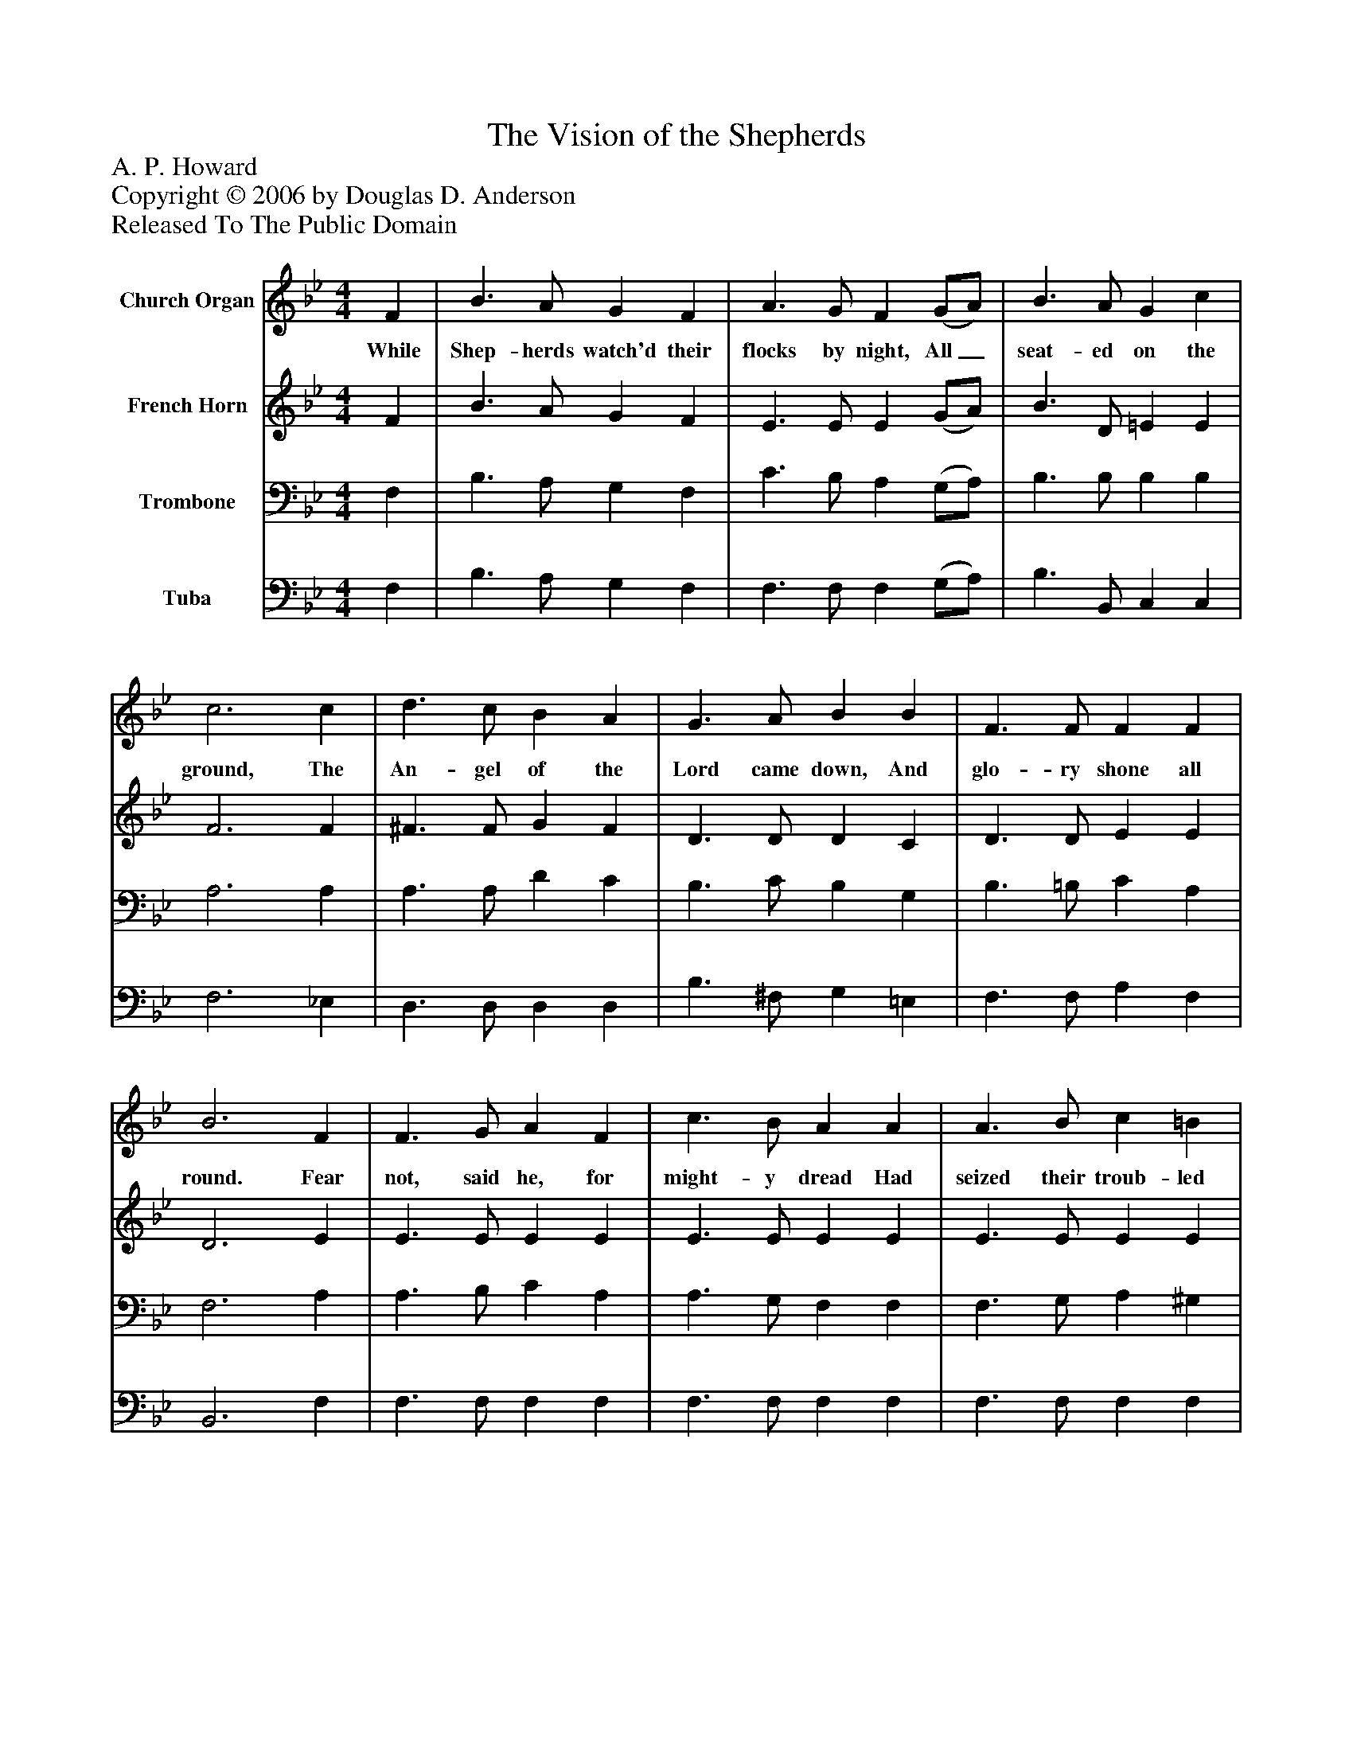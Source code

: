 %%abc-creator mxml2abc 1.4
%%abc-version 2.0
%%continueall true
%%titletrim true
%%titleformat A-1 T C1, Z-1, S-1
X: 0
T: The Vision of the Shepherds
Z: A. P. Howard
Z: Copyright © 2006 by Douglas D. Anderson
Z: Released To The Public Domain
L: 1/4
M: 4/4
V: P1 name="Church Organ"
%%MIDI program 1 19
V: P2 name="French Horn"
%%MIDI program 2 60
V: P3 name="Trombone"
%%MIDI program 3 57
V: P4 name="Tuba"
%%MIDI program 4 58
K: Bb
[V: P1]  F | B3/ A/ G F | A3/ G/ F (G/A/) | B3/ A/ G c | c3 c | d3/ c/ B A | G3/ A/ B B | F3/ F/ F F | B3 F | F3/ G/ A F | c3/ B/ A A | A3/ B/ c =B | c3 F | B3/ A/ G (c/d/) | e3/ d/ c B | d3/ d/ d c | B3|]
w: While Shep- herds watch'd their flocks by night, All_ seat- ed on the ground, The An- gel of the Lord came down, And glo- ry shone all round. Fear not, said he, for might- y dread Had seized their troub- led mind, Glad tid- ings of great_ joy I bring To you and all man- kind.
[V: P2]  F | B3/ A/ G F | E3/ E/ E (G/A/) | B3/ D/ =E E | F3 F | ^F3/ F/ G F | D3/ D/ D C | D3/ D/ E E | D3 E | E3/ E/ E E | E3/ E/ E E | E3/ E/ E E | E3 F | B3/ A/ G (G/F/) | E3/ F/ G =E | F3/ F/ _E E | D3|]
[V: P3]  F, | B,3/ A,/ G, F, | C3/ B,/ A, (G,/A,/) | B,3/ B,/ B, B, | A,3 A, | A,3/ A,/ D C | B,3/ C/ B, G, | B,3/ =B,/ C A, | F,3 A, | A,3/ B,/ C A, | A,3/ G,/ F, F, | F,3/ G,/ A, ^G, | A,3 F, | B,3/ A,/ G, G, | G,3/ G,/ C C | B,3/ B,/ A, A, | B,3|]
[V: P4]  F, | B,3/ A,/ G, F, | F,3/ F,/ F, (G,/A,/) | B,3/ B,,/ C, C, | F,3 _E, | D,3/ D,/ D, D, | B,3/ ^F,/ G, =E, | F,3/ F,/ A, F, | B,,3 F, | F,3/ F,/ F, F, | F,3/ F,/ F, F, | F,3/ F,/ F, F, | F,3 F, | B,3/ A,/ G, (E,/D,/) | C,3/ D,/ E, G, | F,3/ F,/ F, [F,,F,] | [B,,3F,3]|]

